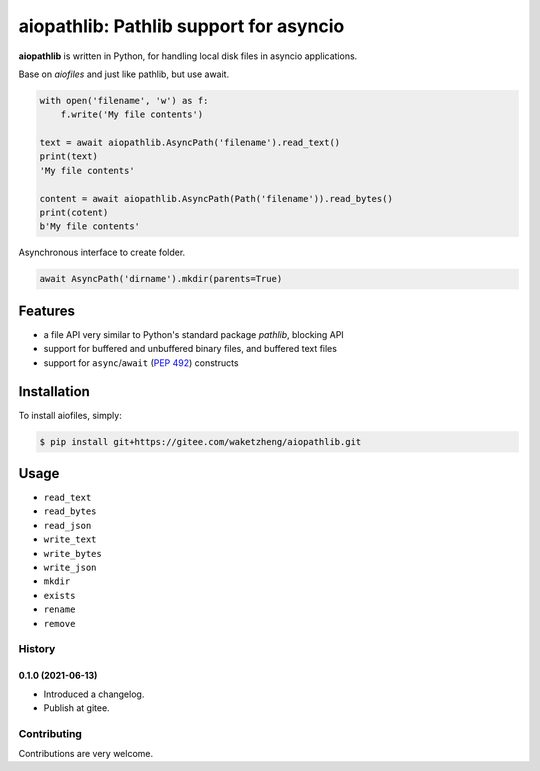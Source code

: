 aiopathlib: Pathlib support for asyncio
==================================

**aiopathlib** is written in Python, for handling local
disk files in asyncio applications.

Base on `aiofiles` and just like pathlib, but use await.

.. code-block:: python

    with open('filename', 'w') as f:
        f.write('My file contents')

    text = await aiopathlib.AsyncPath('filename').read_text()
    print(text)
    'My file contents'

    content = await aiopathlib.AsyncPath(Path('filename')).read_bytes()
    print(cotent)
    b'My file contents'


Asynchronous interface to create folder.

.. code-block:: python

    await AsyncPath('dirname').mkdir(parents=True)


Features
--------

- a file API very similar to Python's standard package `pathlib`, blocking API
- support for buffered and unbuffered binary files, and buffered text files
- support for ``async``/``await`` (:PEP:`492`) constructs


Installation
------------

To install aiofiles, simply:

.. code-block:: bash

    $ pip install git+https://gitee.com/waketzheng/aiopathlib.git


Usage
-----


* ``read_text``
* ``read_bytes``
* ``read_json``
* ``write_text``
* ``write_bytes``
* ``write_json``
* ``mkdir``
* ``exists``
* ``rename``
* ``remove``


History
~~~~~~~

0.1.0 (2021-06-13)
``````````````````

- Introduced a changelog.
- Publish at gitee.


Contributing
~~~~~~~~~~~~
Contributions are very welcome.

